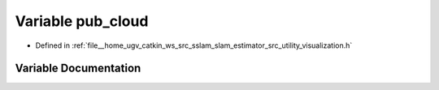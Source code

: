 .. _exhale_variable_visualization_8h_1a6600fdbe96f8c1420ee414ba41c90027:

Variable pub_cloud
==================

- Defined in :ref:`file__home_ugv_catkin_ws_src_sslam_slam_estimator_src_utility_visualization.h`


Variable Documentation
----------------------


.. doxygenvariable:: pub_cloud
